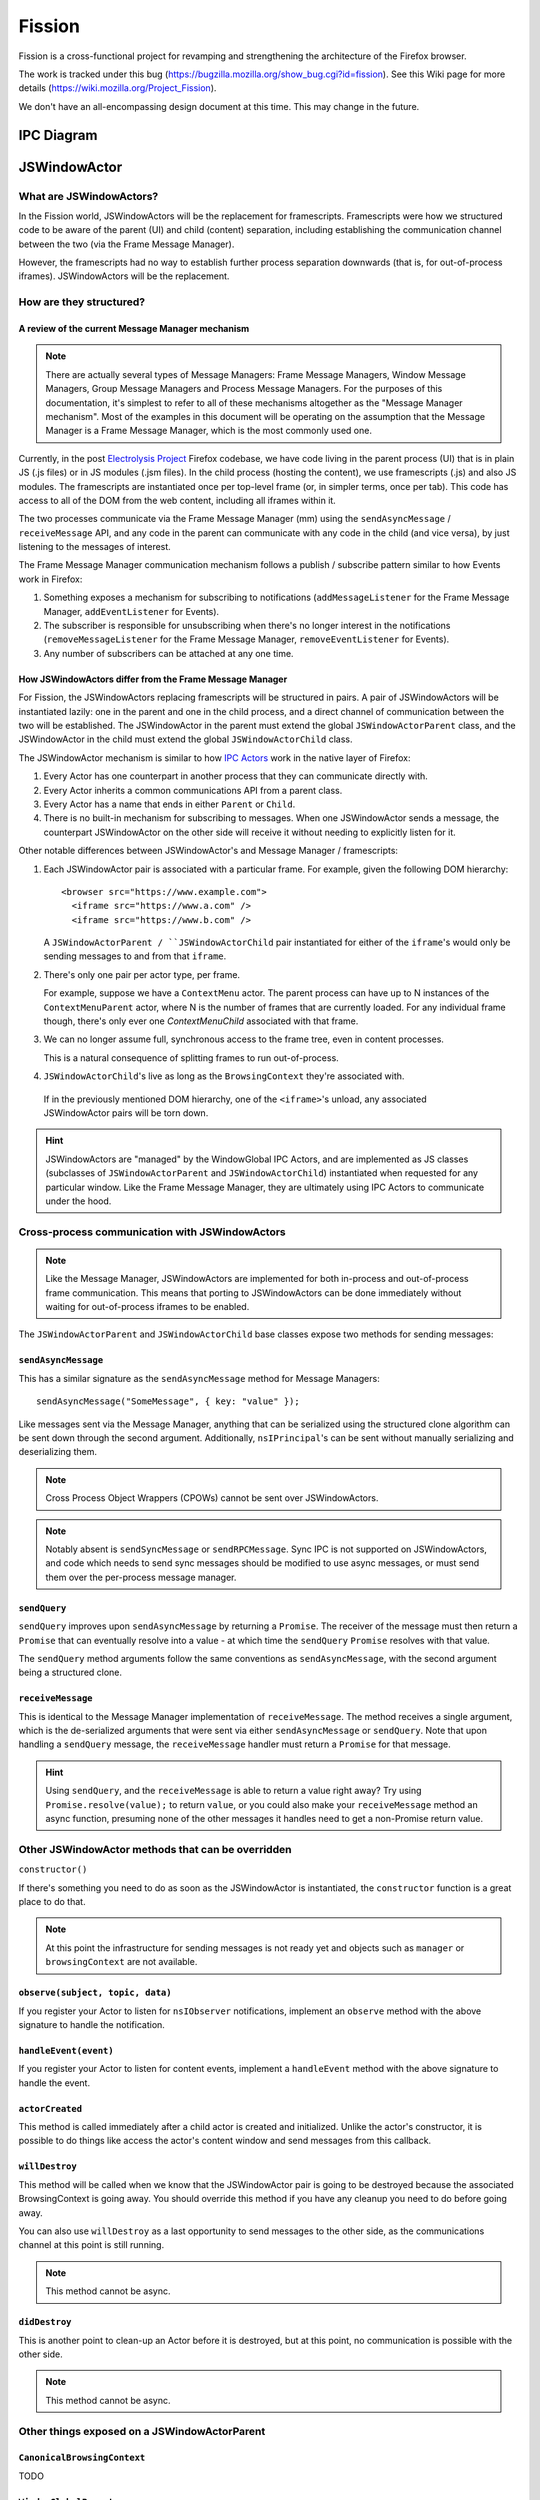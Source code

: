 =======
Fission
=======

Fission is a cross-functional project for revamping and strengthening the architecture of the Firefox browser.

The work is tracked under this bug (https://bugzilla.mozilla.org/show_bug.cgi?id=fission). See this Wiki page for more details (https://wiki.mozilla.org/Project_Fission).

We don't have an all-encompassing design document at this time. This may change in the future.

IPC Diagram
===========

.. image:: Fission-IPC-Diagram.svg

JSWindowActor
===============

What are JSWindowActors?
--------------------------

In the Fission world, JSWindowActors will be the replacement for framescripts. Framescripts were how we structured code to be aware of the parent (UI) and child (content) separation, including establishing the communication channel between the two (via the Frame Message Manager).

However, the framescripts had no way to establish further process separation downwards (that is, for out-of-process iframes). JSWindowActors will be the replacement.

How are they structured?
------------------------

A review of the current Message Manager mechanism
`````````````````````````````````````````````````

.. note::
   There are actually several types of Message Managers: Frame Message Managers, Window Message Managers, Group Message Managers and Process Message Managers. For the purposes of this documentation, it's simplest to refer to all of these mechanisms altogether as the "Message Manager mechanism". Most of the examples in this document will be operating on the assumption that the Message Manager is a Frame Message Manager, which is the most commonly used one.

Currently, in the post `Electrolysis Project`_ Firefox codebase, we have code living in the parent process (UI) that is in plain JS (.js files) or in JS modules (.jsm files). In the child process (hosting the content), we use framescripts (.js) and also JS modules. The framescripts are instantiated once per top-level frame (or, in simpler terms, once per tab). This code has access to all of the DOM from the web content, including all iframes within it.

The two processes communicate via the Frame Message Manager (mm) using the ``sendAsyncMessage`` / ``receiveMessage`` API, and any code in the parent can communicate with any code in the child (and vice versa), by just listening to the messages of interest.

The Frame Message Manager communication mechanism follows a publish / subscribe pattern similar to how Events work in Firefox:

1. Something exposes a mechanism for subscribing to notifications (``addMessageListener`` for the Frame Message Manager, ``addEventListener`` for Events).
2. The subscriber is responsible for unsubscribing when there's no longer interest in the notifications (``removeMessageListener`` for the Frame Message Manager, ``removeEventListener`` for Events).
3. Any number of subscribers can be attached at any one time.

.. figure:: Fission-framescripts.png
   :width: 320px
   :height: 200px

How JSWindowActors differ from the Frame Message Manager
``````````````````````````````````````````````````````````

For Fission, the JSWindowActors replacing framescripts will be structured in pairs. A pair of JSWindowActors will be instantiated lazily: one in the parent and one in the child process, and a direct channel of communication between the two will be established. The JSWindowActor in the parent must extend the global ``JSWindowActorParent`` class, and the JSWindowActor in the child must extend the global ``JSWindowActorChild`` class.

The JSWindowActor mechanism is similar to how `IPC Actors`_ work in the native layer of Firefox:

#. Every Actor has one counterpart in another process that they can communicate directly with.
#. Every Actor inherits a common communications API from a parent class.
#. Every Actor has a name that ends in either ``Parent`` or ``Child``.
#. There is no built-in mechanism for subscribing to messages. When one JSWindowActor sends a message, the counterpart JSWindowActor on the other side will receive it without needing to explicitly listen for it.

Other notable differences between JSWindowActor's and Message Manager / framescripts:

#. Each JSWindowActor pair is associated with a particular frame. For example, given the following DOM hierarchy::

     <browser src="https://www.example.com">
       <iframe src="https://www.a.com" />
       <iframe src="https://www.b.com" />

   A ``JSWindowActorParent / ``JSWindowActorChild`` pair instantiated for either of the ``iframe``'s would only be sending messages to and from that ``iframe``.

#. There's only one pair per actor type, per frame.

   For example, suppose we have a ``ContextMenu`` actor. The parent process can have up to N instances of the ``ContextMenuParent`` actor, where N is the number of frames that are currently loaded. For any individual frame though, there's only ever one `ContextMenuChild` associated with that frame.

#. We can no longer assume full, synchronous access to the frame tree, even in content processes.

   This is a natural consequence of splitting frames to run out-of-process.

#. ``JSWindowActorChild``'s live as long as the ``BrowsingContext`` they're associated with.

  If in the previously mentioned DOM hierarchy, one of the ``<iframe>``'s unload, any associated JSWindowActor pairs will be torn down.

.. hint::
   JSWindowActors are "managed" by the WindowGlobal IPC Actors, and are implemented as JS classes (subclasses of ``JSWindowActorParent`` and ``JSWindowActorChild``) instantiated when requested for any particular window. Like the Frame Message Manager, they are ultimately using IPC Actors to communicate under the hood.

.. figure:: Fission-actors-diagram.png
   :width: 233px
   :height: 240px

Cross-process communication with JSWindowActors
-------------------------------------------------

.. note::
    Like the Message Manager, JSWindowActors are implemented for both in-process and out-of-process frame communication. This means that porting to JSWindowActors can be done immediately without waiting for out-of-process iframes to be enabled.

The ``JSWindowActorParent`` and ``JSWindowActorChild`` base classes expose two methods for sending messages:

``sendAsyncMessage``
````````````````````

This has a similar signature as the ``sendAsyncMessage`` method for Message Managers::

    sendAsyncMessage("SomeMessage", { key: "value" });

Like messages sent via the Message Manager, anything that can be serialized using the structured clone algorithm can be sent down through the second argument. Additionally, ``nsIPrincipal``'s can be sent without manually serializing and deserializing them.

.. note::
    Cross Process Object Wrappers (CPOWs) cannot be sent over JSWindowActors.

.. note::
    Notably absent is ``sendSyncMessage`` or ``sendRPCMessage``. Sync IPC is not supported on JSWindowActors, and code which needs to send sync messages should be modified to use async messages, or must send them over the per-process message manager.

``sendQuery``
`````````````

``sendQuery`` improves upon ``sendAsyncMessage`` by returning a ``Promise``. The receiver of the message must then return a ``Promise`` that can eventually resolve into a value - at which time the ``sendQuery`` ``Promise`` resolves with that value.

The ``sendQuery`` method arguments follow the same conventions as ``sendAsyncMessage``, with the second argument being a structured clone.

``receiveMessage``
``````````````````

This is identical to the Message Manager implementation of ``receiveMessage``. The method receives a single argument, which is the de-serialized arguments that were sent via either ``sendAsyncMessage`` or ``sendQuery``. Note that upon handling a ``sendQuery`` message, the ``receiveMessage`` handler must return a ``Promise`` for that message.

.. hint::
    Using ``sendQuery``, and the ``receiveMessage`` is able to return a value right away? Try using ``Promise.resolve(value);`` to return ``value``, or you could also make your ``receiveMessage`` method an async function, presuming none of the other messages it handles need to get a non-Promise return value.

Other JSWindowActor methods that can be overridden
--------------------------------------------------

``constructor()``

If there's something you need to do as soon as the JSWindowActor is instantiated, the ``constructor`` function is a great place to do that.

.. note::
    At this point the infrastructure for sending messages is not ready yet and objects such as ``manager`` or ``browsingContext`` are not available.

``observe(subject, topic, data)``
`````````````````````````````````

If you register your Actor to listen for ``nsIObserver`` notifications, implement an ``observe`` method with the above signature to handle the notification.

``handleEvent(event)``
``````````````````````

If you register your Actor to listen for content events, implement a ``handleEvent`` method with the above signature to handle the event.

``actorCreated``
````````````````

This method is called immediately after a child actor is created and initialized. Unlike the actor's constructor, it is possible to do things like access the actor's content window and send messages from this callback.

``willDestroy``
```````````````

This method will be called when we know that the JSWindowActor pair is going to be destroyed because the associated BrowsingContext is going away. You should override this method if you have any cleanup you need to do before going away.

You can also use ``willDestroy`` as a last opportunity to send messages to the other side, as the communications channel at this point is still running.

.. note::
    This method cannot be async.

``didDestroy``
``````````````

This is another point to clean-up an Actor before it is destroyed, but at this point, no communication is possible with the other side.

.. note::
    This method cannot be async.


Other things exposed on a JSWindowActorParent
---------------------------------------------

``CanonicalBrowsingContext``
````````````````````````````

TODO

``WindowGlobalParent``
``````````````````````

TODO

Other things exposed on a JSWindowActorChild
--------------------------------------------

``BrowsingContext``
```````````````````

TODO

``WindowGlobalChild``
`````````````````````

TODO


Helpful getters
```````````````

A number of helpful getters exist on a ``JSWindowActorChild``, including:

``this.document``
^^^^^^^^^^^^^^^^^

The currently loaded document in the frame associated with this ``JSWindowActorChild``.

``this.contentWindow``
^^^^^^^^^^^^^^^^^^^^^^

The outer window for the frame associated with this ``JSWindowActorChild``.

``this.docShell``
^^^^^^^^^^^^^^^^^

The ``nsIDocShell`` for the frame associated with this ``JSWindowActorChild``.

See `JSWindowActor.webidl`_ for more detail on exactly what is exposed on both ``JSWindowActorParent`` and ``JSWindowActorChild`` implementations.

How to port from message manager and framescripts to JSWindowActors
---------------------------------------------------------------------

.. _fission.message-manager-actors:

Message Manager Actors
``````````````````````

While the JSWindowActor mechanism was being designed and developed, large sections of our framescripts were converted to an "actor style" pattern to make eventual porting to JSWindowActors easier. These Actors use the Message Manager under the hood, but made it much easier to shrink our framescripts, and also allowed us to gain significant memory savings by having the actors be lazily instantiated.

You can find the list of Message Manager Actors (or "Legacy Actors") in `BrowserGlue.jsm <https://searchfox.org/mozilla-central/source/browser/components/BrowserGlue.jsm>`_ and `ActorManagerParent.jsm <https://searchfox.org/mozilla-central/source/toolkit/modules/ActorManagerParent.jsm>`_, in the ``LEGACY_ACTORS`` lists.

.. note::
  The split in Message Manager Actors defined between ``BrowserGlue`` and ``ActorManagerParent`` is mainly to keep Firefox Desktop specific Actors separate from Actors that can (in theory) be instantiated for non-Desktop browsers (like Fennec and GeckoView-based browsers). Firefox Desktop-specific Actors should be registered in ``BrowserGlue``. Shared "toolkit" Actors should go into ``ActorManagerParent``.

"Porting" these Actors often means doing what is necessary in order to move their registration entries from ``LEGACY_ACTORS`` to the ``ACTORS`` list.

Figuring out the lifetime of a new Actor pair
`````````````````````````````````````````````

In the old model, framescript were loaded and executed as soon as possible by the top-level frame. In the JSWindowActor model, the Actors are much lazier, and only instantiate when:

1. They're instantiated explicitly by calling ``getActor`` on a ``WindowGlobal``, and passing in the name of the Actor.
2. A message is sent to them.
3. A pre-defined ``nsIObserver`` observer notification fires
4. A pre-defined content Event fires

Making the Actors lazy like this saves on processing time to get a frame ready to load web pages, as well as the overhead of loading the Actor into memory.

When porting a framescript to JSWindowActors, often the first question to ask is: what's the entrypoint? At what point should the Actors instantiate and become active?

For example, when porting the content area context menu for Firefox, it was noted that the ``contextmenu`` event firing in content was a natural event to wait for to instantiate the Actor pair. Once the ``ContextMenuChild`` instantiated, the ``handleEvent`` method was used to inspect the event and prepare a message to be sent to the ``ContextMenuParent``. This example can be found by looking at the patch for the `Context Menu Fission Port`_.

.. _fission.registering-a-new-jswindowactor:

Registering a new JSWindowActor
```````````````````````````````

``ChromeUtils`` exposes an API for registering window actors, but both ``BrowserGlue`` and ``ActorManagerParent`` are the main entry points where the registration occurs. If you want to register an actor, you should put them in one of the ``ACTORS`` lists in one of those two files. See :ref:`fission.message-manager-actors` for details.

The ``ACTORS`` lists expect a key-value pair, where the key is the name of the actor pair (example: ``ContextMenu``), and the value is an ``Object`` of registration parameters.

The full list of registration parameters can be found in the `JSWindowActor.webidl`_ file as ``WindowActorOptions``, ``WindowActorSidedOptions`` and ``WindowActorChildOptions``.

Here's an example JSWindowActor registration pulled from ``BrowserGlue.jsm``:

.. code-block:: javascript

   Plugin: {
      parent: {
        moduleURI: "resource:///actors/PluginParent.jsm",
      },
      child: {
        moduleURI: "resource:///actors/PluginChild.jsm",
        events: {
          PluginBindingAttached: { capture: true, wantUntrusted: true },
          PluginCrashed: { capture: true },
          PluginOutdated: { capture: true },
          PluginInstantiated: { capture: true },
          PluginRemoved: { capture: true },
          HiddenPlugin: { capture: true },
        },

        observers: ["decoder-doctor-notification"],
      },

      allFrames: true,
    },

This example is for the JSWindowActor implementation of click-to-play for Flash.

Let's examine the first chunk:

.. code-block:: javascript

      parent: {
        moduleURI: "resource:///actors/PluginParent.jsm",
      },

Here, we're declaring that the ``PluginParent`` subclassing ``JSWindowActorParent`` will be defined and exported inside the ``PluginParent.jsm`` file. That's all we have to say for the parent (main process) side of things.

.. note::
    It's not sufficient to just add a new .jsm file to the actors subdirectories. You also need to update the ``moz.build`` files in the same directory to get the ``resource://`` linkages set up correctly.

Let's look at the second chunk:

.. code-block:: javascript

      child: {
        moduleURI: "resource:///actors/PluginChild.jsm",
        events: {
          PluginBindingAttached: { capture: true, wantUntrusted: true },
          PluginCrashed: { capture: true },
          PluginOutdated: { capture: true },
          PluginInstantiated: { capture: true },
          PluginRemoved: { capture: true },
          HiddenPlugin: { capture: true },
        },

        observers: ["decoder-doctor-notification"],
      },

      allFrames: true,
    },

We're similarly declaring where the ``PluginChild`` subclassing ``JSWindowActorChild`` can be found.

Next, we declare the content events, if fired in a BrowsingContext, will cause the JSWindowActor pair to instantiate if it doesn't already exist, and then have ``handleEvent`` called on the ``PluginChild`` instance. For each event name, an Object of event listener options can be passed. You can use the same event listener options as accepted by ``addEventListener``.

Next, we declare that ``PluginChild`` should observe the ``decoder-doctor-notification`` ``nsIObserver`` notification. When that observer notification fires, the ``PluginChild`` will be instantiated for all ``BrowsingContext``'s, and the ``observe`` method on the ``PluginChild`` implementation will be called.

Finally, we say that the ``PluginChild`` actor should apply to ``allFrames``. This means that the ``PluginChild`` is allowed to be loaded in any subframe. If ``allFrames`` is set to false (the default), the actor will only ever load in the top-level frame.

Design considerations when adding a new JSWindowActor
`````````````````````````````````````````````````````

A few things worth bearing in mind when adding your own actor registration:

- Any ``child`` or ``parent`` side you register **must** have a ``moduleURI`` property.
- You do not need to have both ``child`` and ``parent`` modules, and should avoid having actor sides that do nothing but send messages. The process without a defined module will still get an actor, and you can send messages from that side, but cannot receive them via ``receiveMessage``. Note that you **can** also use ``sendQuery`` from this side, enabling you to handle a response from the other process despite not having a ``receiveMessage`` method.
- Consider whether you really need ``allFrames`` - it'll save memory and CPU time if we don't need to instantiate the actor for subframes.
- When copying/moving "Legacy" :ref:`fission.message-manager-actors`, remove their ``messages`` properties. They are no longer necessary.

Using ContentDOMReference instead of CPOWs
``````````````````````````````````````````

Despite being outlawed as a way of synchronously accessing the properties of objects in other processes, CPOWs ended up being useful as a way of passing handles for DOM elements between processes.

CPOW messages, however, cannot be sent over the JSWindowActor communications pipe, so this handy mechanism will no longer work.

Instead, a new module called `ContentDOMReference.jsm`_ has been created which supplies the same capability. See that file for documentation.

How to start porting parent-process browser code to use JSWindowActors
``````````````````````````````````````````````````````````````````````

The :ref:`fission.message-manager-actors` work made it much easier to migrate away from framescripts towards something that is similar to ``JSWindowActors``. It did not, however, substantially change how the parent process interacted with those framescripts.

So when porting code to work with ``JSWindowActors``, we find that this is often where the time goes - refactoring the parent process browser code to accommodate the new ``JSWindowActor`` model.

Usually, the first thing to do is to find a reasonable name for your actor pair, and get them registered (see :ref:`fission.registering-a-new-jswindowactor`), even if the actors implementations themselves are nothing but unmodified subclasses of ``JSWindowActorParent`` and ``JSWindowActorChild``.

Next, it's often helpful to find and note all of the places where ``sendAsyncMessage`` is being used to send messages through the old message manager interface for the component you're porting, and where any messages listeners are defined.

Let's look at a hypothetical example. Suppose we're porting part of the Page Info dialog, which scans each frame for useful information to display in the dialog. Given a chunk of code like this:

.. code-block:: javascript

    // This is some hypothetical Page Info dialog code.

    let mm = browser.messageManager;
    mm.sendAsyncMessage("PageInfo:getInfoFromAllFrames", { someArgument: 123 });

    // ... and then later on

    mm.addMessageListener("PageInfo:info", async function onmessage(message) {
      // ...
    });

If a ``PageInfo`` pair of ``JSWindowActor``'s is registered, it might be tempting to simply replace the first part with:

.. code-block:: javascript

    let actor = browser.browsingContext.currentWindowGlobal.getActor("PageInfo");
    actor.sendAsyncMessage("PageInfo:getInfoFromAllFrames", { someArgument: 123 });

However, if any of the frames on the page are running in their own process, they're not going to receive that ``PageInfo:getInfoFromAllFrames`` message. Instead, in this case, we should walk the ``BrowsingContext`` tree, and instantiate a ``PageInfo`` actor for each global, and send one message each to get information for each frame. Perhaps something like this:

.. code-block:: javascript

    let contextsToVisit = [browser.browsingContext];
    while (contextsToVisit.length) {
      let currentContext = contextsToVisit.pop();
      let global = currentContext.currentWindowGlobal;

      if (!global) {
        continue;
      }

      let actor = global.getActor("PageInfo");
      actor.sendAsyncMessage("PageInfo:getInfoForFrame", { someArgument: 123 });

      contextsToVisit.push(...currentContext.getChildren());
    }

The original ``"PageInfo:info"`` message listener will need to be updated, too. Any responses from the ``PageInfoChild`` actor will end up being passed to the ``receiveMessage`` method of the ``PageInfoParent`` actor. It will be necessary to pass that information along to the interested party (in this case, the dialog code which is showing the table of interesting Page Info).

It might be necessary to refactor or rearchitect the original senders and consumers of message manager messages in order to accommodate the ``JSWindowActor`` model. Sometimes it's also helpful to have a singleton management object that manages all ``JSWindowActorParent`` instances and does something with their results. See ``PermitUnloader`` inside the implementation of `BrowserElementParent.jsm`_ for example.

Where to store state
````````````````````

It's not a good idea to store any state within a ``JSWindowActorChild`` that you want to last beyond the lifetime of its ``BrowsingContext``. An out-of-process ``<iframe>`` can be closed at any time, and if it's the only one for a particular content process, that content process will soon be shut down, and any state you may have stored there will go away.

Your best bet for storing state is in the parent process.

.. hint::
    If each individual frame needs state, consider using a ``WeakMap`` in the parent process, mapping ``CanonicalBrowsingContext``'s with that state. That way, if the associates frames ever go away, you don't have to do any cleaning up yourself.

If you have state that you want multiple ``JSWindowActorParent``'s to have access to, consider having a "manager" of those ``JSWindowActorParent``'s inside of the same .jsm file to hold that state. See ``PermitUnloader`` inside the implementation of `BrowserElementParent.jsm`_ for example.

Do not break Responsive Design Mode (RDM)
`````````````````````````````````````````
RDM not being fully covered by unit tests makes it fragile and easy to break without anyone noticing when porting things to ``JSWindowActor``. This is because RDM currently lives in its own minimalistic browser that is embedded into the regular one and messages are proxied between the inner and the outer browser Message Managers.

However, tunneling is not necessary anymore since the RDM browser will have its own instance of ``JSWindowActorParent`` that can directly access
the outer browser from the inner browser via the ``outerBrowser`` property set only when we are in RDM mode (see `bug 1569570 <https://bugzilla.mozilla.org/show_bug.cgi?id=1569570>`_). Here's an example where a JSWindowActorParent realizes that it has been sent to the RDM inner browser, and then accesses the outer browser:

.. code-block:: javascript

    let browser = this.browsingContext.top.embedderElement; // Should point to the inner
                                                            // browser if we are in RDM.

    if (browser.outerBrowser) {
      // We are in RDM mode and we probably
      // want to work with the outer browser.
      browser = browser.outerBrowser;
    }

.. note::
    Message Manager tunneling is done in `tunnel.js <https://searchfox.org/mozilla-central/source/devtools/client/responsive/browser/tunnel.js>`_ and messages can be deleted from it after porting the code that uses them.

Minimal Example Actors
----------------------

**Define an Actor**

.. code-block:: javascript

  // resource://testing-common/TestParent.jsm
  var EXPORTED_SYMBOLS = ["TestParent"];
  class TestParent extends JSWindowActorParent {
    ...
  }

.. code-block:: javascript

  // resource://testing-common/TestChild.jsm
  var EXPORTED_SYMBOLS = ["TestChild"];
  class TestChild extends JSWindowActorChild {
    ...
  }


**Get a JS window actor for a specific window**

.. code-block:: javascript

  // get parent side actor
  let parentActor = this.browser.browsingContext.currentWindowGlobal.getActor("Test");

  // get child side actor
  let childActor = content.windowGlobalChild.getActor("Test");

.. _Electrolysis Project: https://wiki.mozilla.org/Electrolysis
.. _IPC Actors: https://developer.mozilla.org/en-US/docs/Mozilla/IPDL/Tutorial
.. _Context Menu Fission Port: https://hg.mozilla.org/mozilla-central/rev/adc60720b7b8
.. _ContentDOMReference.jsm: https://searchfox.org/mozilla-central/source/toolkit/modules/ContentDOMReference.jsm
.. _JSWindowActor.webidl: https://searchfox.org/mozilla-central/source/dom/chrome-webidl/JSWindowActor.webidl
.. _BrowserElementParent.jsm: https://searchfox.org/mozilla-central/rev/ec806131cb7bcd1c26c254d25cd5ab8a61b2aeb6/toolkit/actors/BrowserElementParent.jsm
